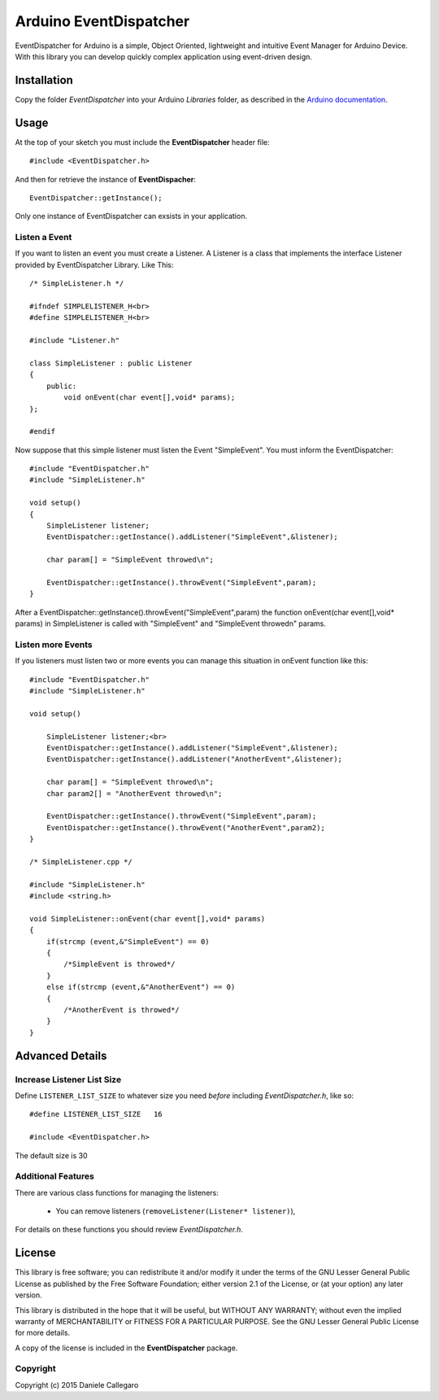 ====================
Arduino EventDispatcher
====================

EventDispatcher for Arduino is a simple, Object Oriented, lightweight and intuitive Event Manager for Arduino Device.
With this library you can develop quickly complex application using event-driven design.

Installation
------------

Copy the folder `EventDispatcher` into your Arduino `Libraries` folder, as
described in the `Arduino documentation <http://arduino.cc/en/Guide/Libraries>`_.

Usage
-----

At the top of your sketch you must include the **EventDispatcher** header file::

    #include <EventDispatcher.h>

And then for retrieve the instance of **EventDispacher**::

    EventDispatcher::getInstance();

Only one instance of EventDispatcher can exsists in your application.

Listen a Event
~~~~~~

If you want to listen an event you must create a Listener. A Listener is a class that implements the interface Listener provided by EventDispatcher Library.
Like This::

    /* SimpleListener.h */
    
    #ifndef SIMPLELISTENER_H<br>
    #define SIMPLELISTENER_H<br>
    
    #include "Listener.h"
    
    class SimpleListener : public Listener
    {
        public:
            void onEvent(char event[],void* params);
    };
    
    #endif

Now suppose that this simple listener must listen the Event "SimpleEvent". You must inform the EventDispatcher::

    #include "EventDispatcher.h"    
    #include "SimpleListener.h"    
    
    void setup()
    {
        SimpleListener listener;    
        EventDispatcher::getInstance().addListener("SimpleEvent",&listener);
        
        char param[] = "SimpleEvent throwed\n";
        
        EventDispatcher::getInstance().throwEvent("SimpleEvent",param);
    }

After a EventDispatcher::getInstance().throwEvent("SimpleEvent",param) the function onEvent(char event[],void* params) in SimpleListener is called with "SimpleEvent" and "SimpleEvent throwed\n" params.

Listen more Events
~~~~~~

If you listeners must listen two or more events you can manage this situation in onEvent function like this::

    #include "EventDispatcher.h"
    #include "SimpleListener.h"
    
    void setup()
        
        SimpleListener listener;<br>
        EventDispatcher::getInstance().addListener("SimpleEvent",&listener);
        EventDispatcher::getInstance().addListener("AnotherEvent",&listener);
        
        char param[] = "SimpleEvent throwed\n";
        char param2[] = "AnotherEvent throwed\n";
        
        EventDispatcher::getInstance().throwEvent("SimpleEvent",param);
        EventDispatcher::getInstance().throwEvent("AnotherEvent",param2);
    }

    /* SimpleListener.cpp */
    
    #include "SimpleListener.h"
    #include <string.h>
    
    void SimpleListener::onEvent(char event[],void* params)
    {
        if(strcmp (event,&"SimpleEvent") == 0)
        {
            /*SimpleEvent is throwed*/
        }
        else if(strcmp (event,&"AnotherEvent") == 0)
        {
            /*AnotherEvent is throwed*/
        }
    }

Advanced Details
----------------

Increase Listener List Size
~~~~~~~~~~~~~~~~~~~~~~~~~~~

Define ``LISTENER_LIST_SIZE`` to whatever size you need *before*
including `EventDispatcher.h`, like so::

    #define LISTENER_LIST_SIZE   16

    #include <EventDispatcher.h>

The default size is 30

Additional Features
~~~~~~~~~~~~~~~~~~~

There are various class functions for managing the listeners:

    - You can remove listeners (``removeListener(Listener* listener)``),

For details on these functions you should review *EventDispatcher.h*.


License
-------

This library is free software; you can redistribute it and/or modify it under
the terms of the GNU Lesser General Public License as published by the Free
Software Foundation; either version 2.1 of the License, or (at your option) any
later version.

This library is distributed in the hope that it will be useful, but WITHOUT ANY
WARRANTY; without even the implied warranty of MERCHANTABILITY or FITNESS FOR A
PARTICULAR PURPOSE.  See the GNU Lesser General Public License for more details.

A copy of the license is included in the **EventDispatcher** package.


Copyright
~~~~~~~~~

Copyright (c) 2015 Daniele Callegaro


